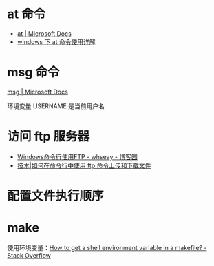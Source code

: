 * at 命令
  + [[https://docs.microsoft.com/en-us/windows-server/administration/windows-commands/at][at | Microsoft Docs]]
  + [[https://www.cnblogs.com/hushaojun/p/4522398.html][windows 下 at 命令使用详解]]

* msg 命令
  [[https://docs.microsoft.com/en-us/windows-server/administration/windows-commands/msg][msg | Microsoft Docs]]

  环境变量 USERNAME 是当前用户名

* 访问 ftp 服务器
  + [[https://www.cnblogs.com/whseay/p/3456038.html][Windows命令行使用FTP - whseay - 博客园]]
  + [[https://linux.cn/article-6746-1.html][技术|如何在命令行中使用 ftp 命令上传和下载文件]]
  
* 配置文件执行顺序
  #+HTML: <img src="http://cn.linux.vbird.org/linux_basic/0320bash_files/bashrc_1.gif">

* make
  使用环境变量：[[https://stackoverflow.com/questions/28890634/how-to-get-a-shell-environment-variable-in-a-makefile][How to get a shell environment variable in a makefile? - Stack Overflow]]

